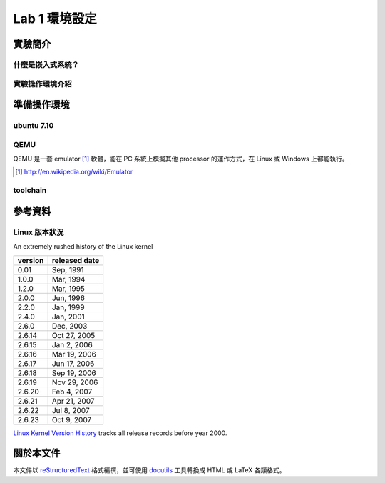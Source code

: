﻿==============
Lab 1 環境設定
==============

.. 操作環境先以 Linux 為範例，完成八成草稿後，再加入 Windows 環境的操作範例。

實驗簡介
========

什麼是嵌入式系統？
------------------

實驗操作環境介紹
----------------

準備操作環境
============
ubuntu 7.10
-----------

QEMU
----
QEMU 是一套 emulator [#]_ 軟體，能在 PC 系統上模擬其他 processor 的運作方式，在 Linux 或 Windows 上都能執行。

.. [#] http://en.wikipedia.org/wiki/Emulator

toolchain
---------


參考資料
========

Linux 版本狀況
--------------

An extremely rushed history of the Linux kernel

======= =============
version released date
======= =============
0.01    Sep, 1991
1.0.0   Mar, 1994
1.2.0   Mar, 1995
2.0.0   Jun, 1996
2.2.0   Jan, 1999
2.4.0   Jan, 2001
2.6.0   Dec, 2003
2.6.14  Oct 27, 2005
2.6.15  Jan 2, 2006
2.6.16  Mar 19, 2006
2.6.17  Jun 17, 2006
2.6.18  Sep 19, 2006
2.6.19  Nov 29, 2006
2.6.20  Feb 4, 2007
2.6.21  Apr 21, 2007
2.6.22  Jul 8, 2007
2.6.23  Oct 9, 2007
======= =============

`Linux Kernel Version History`_ tracks all release records before year 2000.

.. _`Linux Kernel Version History`: http://ftp.cdut.edu.cn/pub2/linux/kernel/history/Master.html

關於本文件
==========

本文件以 `reStructuredText`_ 格式編撰，並可使用 `docutils`_ 工具轉換成 HTML 或 LaTeX 各類格式。

.. _reStructuredText: http://docutils.sourceforge.net/rst.html
.. _docutils: http://docutils.sourceforge.net/

